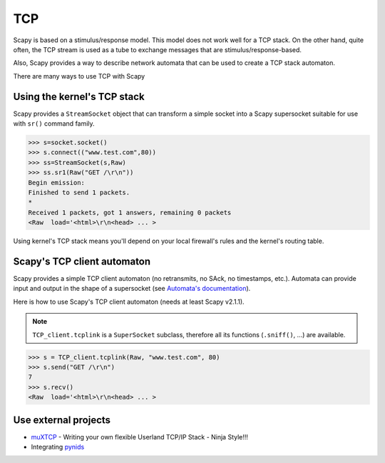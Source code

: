 TCP
===

Scapy is based on a stimulus/response model. This model does not work
well for a TCP stack. On the other hand, quite often, the TCP stream is
used as a tube to exchange messages that are stimulus/response-based.

Also, Scapy provides a way to describe network automata that can be
used to create a TCP stack automaton.

There are many ways to use TCP with Scapy

Using the kernel's TCP stack
----------------------------

Scapy provides a ``StreamSocket`` object that can transform a simple
socket into a Scapy supersocket suitable for use with ``sr()`` command
family.

.. code::

   >>> s=socket.socket()
   >>> s.connect(("www.test.com",80))
   >>> ss=StreamSocket(s,Raw)
   >>> ss.sr1(Raw("GET /\r\n"))
   Begin emission:
   Finished to send 1 packets.
   *
   Received 1 packets, got 1 answers, remaining 0 packets
   <Raw  load='<html>\r\n<head> ... >

Using kernel's TCP stack means you'll depend on your local firewall's
rules and the kernel's routing table.

Scapy's TCP client automaton
----------------------------

Scapy provides a simple TCP client automaton (no retransmits, no SAck,
no timestamps, etc.). Automata can provide input and output in the shape
of a supersocket (see `Automata's documentation`_).

Here is how to use Scapy's TCP client automaton (needs at least Scapy v2.1.1).

.. note::
   
   ``TCP_client.tcplink`` is a ``SuperSocket`` subclass, therefore all its functions (``.sniff()``, ...) are available.

.. code::

   >>> s = TCP_client.tcplink(Raw, "www.test.com", 80)
   >>> s.send("GET /\r\n")
   7
   >>> s.recv()
   <Raw  load='<html>\r\n<head> ... >

Use external projects
---------------------

-  `muXTCP`_ - Writing your own flexible Userland TCP/IP Stack - Ninja Style!!!
-  Integrating `pynids`_

.. _Automata's documentation: ../advanced_usage#automata
.. _muXTCP: http://events.ccc.de/congress/2005/fahrplan/events/529.en.html
.. _pynids: http://jon.oberheide.org/pynids/
